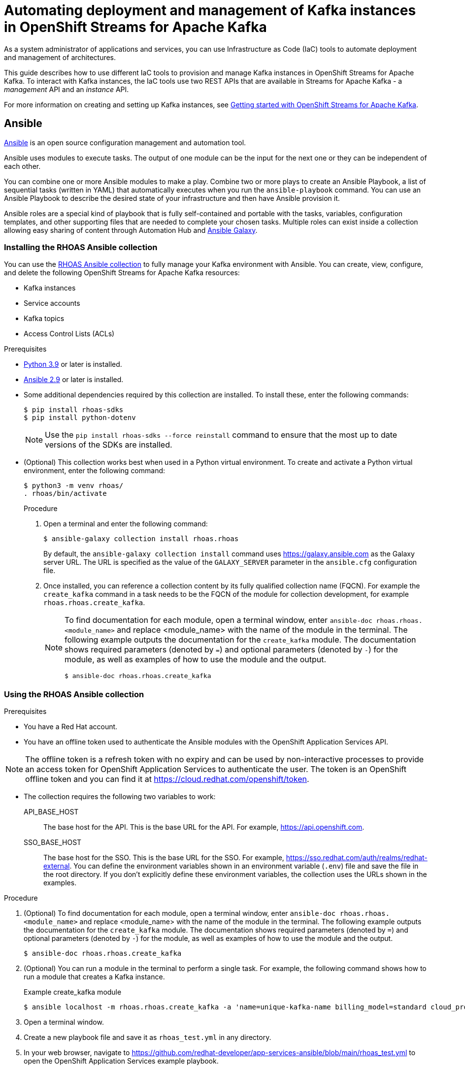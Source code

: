 ////
START GENERATED ATTRIBUTES
WARNING: This content is generated by running npm --prefix .build run generate:attributes
////

//All OpenShift Application Services
:org-name: Application Services
:product-long-rhoas: OpenShift Application Services
:community:
:imagesdir: ./images
:property-file-name: app-services.properties
:samples-git-repo: https://github.com/redhat-developer/app-services-guides
:base-url: https://github.com/redhat-developer/app-services-guides/tree/main/docs/
:sso-token-url: https://sso.redhat.com/auth/realms/redhat-external/protocol/openid-connect/token
:cloud-console-url: https://console.redhat.com/
:service-accounts-url: https://console.redhat.com/application-services/service-accounts

//to avoid typos
:openshift: OpenShift
:openshift-dedicated: OpenShift Dedicated

//OpenShift Application Services CLI
:base-url-cli: https://github.com/redhat-developer/app-services-cli/tree/main/docs/
:command-ref-url-cli: commands
:installation-guide-url-cli: rhoas/rhoas-cli-installation/README.adoc
:service-contexts-url-cli: rhoas/rhoas-service-contexts/README.adoc

//OpenShift Streams for Apache Kafka
:product-long-kafka: OpenShift Streams for Apache Kafka
:product-kafka: Streams for Apache Kafka
:product-version-kafka: 1
:service-url-kafka: https://console.redhat.com/application-services/streams/
:getting-started-url-kafka: kafka/getting-started-kafka/README.adoc
:kafka-bin-scripts-url-kafka: kafka/kafka-bin-scripts-kafka/README.adoc
:kafkacat-url-kafka: kafka/kcat-kafka/README.adoc
:quarkus-url-kafka: kafka/quarkus-kafka/README.adoc
:nodejs-url-kafka: kafka/nodejs-kafka/README.adoc
:getting-started-rhoas-cli-url-kafka: kafka/rhoas-cli-getting-started-kafka/README.adoc
:topic-config-url-kafka: kafka/topic-configuration-kafka/README.adoc
:consumer-config-url-kafka: kafka/consumer-configuration-kafka/README.adoc
:access-mgmt-url-kafka: kafka/access-mgmt-kafka/README.adoc
:metrics-monitoring-url-kafka: kafka/metrics-monitoring-kafka/README.adoc
:service-binding-url-kafka: kafka/service-binding-kafka/README.adoc
:message-browsing-url-kafka: kafka/message-browsing-kafka/README.adoc

//OpenShift Service Registry
:product-long-registry: OpenShift Service Registry
:product-registry: Service Registry
:registry: Service Registry
:product-version-registry: 1
:service-url-registry: https://console.redhat.com/application-services/service-registry/
:getting-started-url-registry: registry/getting-started-registry/README.adoc
:quarkus-url-registry: registry/quarkus-registry/README.adoc
:getting-started-rhoas-cli-url-registry: registry/rhoas-cli-getting-started-registry/README.adoc
:access-mgmt-url-registry: registry/access-mgmt-registry/README.adoc
:content-rules-registry: https://access.redhat.com/documentation/en-us/red_hat_openshift_service_registry/1/guide/9b0fdf14-f0d6-4d7f-8637-3ac9e2069817[Supported Service Registry content and rules]
:service-binding-url-registry: registry/service-binding-registry/README.adoc

//OpenShift Connectors
:connectors: Connectors
:product-long-connectors: OpenShift Connectors
:product-connectors: Connectors
:product-version-connectors: 1
:service-url-connectors: https://console.redhat.com/application-services/connectors
:getting-started-url-connectors: connectors/getting-started-connectors/README.adoc
:getting-started-rhoas-cli-url-connectors: connectors/rhoas-cli-getting-started-connectors/README.adoc

//OpenShift API Designer
:product-long-api-designer: OpenShift API Designer
:product-api-designer: API Designer
:product-version-api-designer: 1
:service-url-api-designer: https://console.redhat.com/application-services/api-designer/
:getting-started-url-api-designer: api-designer/getting-started-api-designer/README.adoc

//OpenShift API Management
:product-long-api-management: OpenShift API Management
:product-api-management: API Management
:product-version-api-management: 1
:service-url-api-management: https://console.redhat.com/application-services/api-management/

////
END GENERATED ATTRIBUTES
////

[id="chap-using-iac-tools"]
= Automating deployment and management of Kafka instances in {product-long-kafka}
ifdef::context[:parent-context: {context}]
:context: using-iac-tools

[role="_abstract"]
As a system administrator of applications and services, you can use Infrastructure as Code (IaC) tools to automate deployment and management of architectures.

This guide describes how to use different IaC tools to provision and manage Kafka instances in {product-long-kafka}. To interact with Kafka instances, the IaC tools use two REST APIs that are available in {product-kafka} - a _management_ API and an _instance_ API.

ifndef::community[]
For more information about these APIs, see https://access.redhat.com/documentation/en-us/red_hat_openshift_application_services/1/guide/2409253a-45ee-470e-bdc9-5db4bfcf9d0f.
endif::[]

For more information on creating and setting up Kafka instances, see {base-url}{getting-started-url-kafka}[Getting started with {product-long-kafka}^].


//Additional line break to resolve mod docs generation error

[id="con-ansible_{context}"]
== Ansible

[role="_abstract"]
https://www.ansible.com/overview/how-ansible-works[Ansible^] is an open source configuration management and automation tool.

Ansible uses modules to execute tasks. The output of one module can be the input for the next one or they can be independent of each other.

You can combine one or more Ansible modules to make a play. Combine two or more plays to create an Ansible Playbook, a list of sequential tasks (written in YAML) that automatically executes when you run the `ansible-playbook` command. You can use an Ansible Playbook to describe the desired state of your infrastructure and then have Ansible provision it.

Ansible roles are a special kind of playbook that is fully self-contained and portable with the tasks, variables, configuration templates, and other supporting files that are needed to complete your chosen tasks. Multiple roles can exist inside a collection allowing easy sharing of content through Automation Hub and https://galaxy.ansible.com[Ansible Galaxy^].

//Additional line break to resolve mod docs generation error

[id="proc-install-rhoas-ansible-collection_{context}"]
=== Installing the RHOAS Ansible collection

[role="_abstract"]
You can use the https://galaxy.ansible.com/rhoas/rhoas[RHOAS Ansible collection] to fully manage your Kafka environment with Ansible. You can create, view, configure, and delete the following {product-long-kafka} resources:

* Kafka instances
* Service accounts
* Kafka topics
* Access Control Lists (ACLs)

.Prerequisites

* https://www.python.org/downloads/[Python 3.9^] or later is installed.
* https://docs.ansible.com/ansible/latest/installation_guide/intro_installation.html?extIdCarryOver=true&sc_cid=701f2000001Css5AAC[Ansible 2.9^] or later is installed.
* Some additional dependencies required by this collection are installed. To install these, enter the following commands:
+
[source,shell]
----
$ pip install rhoas-sdks
$ pip install python-dotenv
----
NOTE: Use the `pip install rhoas-sdks --force reinstall` command to ensure that the most up to date versions of the SDKs are installed.
+

* (Optional) This collection works best when used in a Python virtual environment. To create and activate a Python virtual environment, enter the following command:
+
[source,shell]
----
$ python3 -m venv rhoas/
. rhoas/bin/activate
----
+

.Procedure

. Open a terminal and enter the following command:
+
[source,shell]
----
$ ansible-galaxy collection install rhoas.rhoas
----
+
By default, the `ansible-galaxy collection install` command uses https://galaxy.ansible.com as the Galaxy server URL. The URL is specified as the value of the `GALAXY_SERVER` parameter in the `ansible.cfg` configuration file.
. Once installed, you can reference a collection content by its fully qualified collection name (FQCN). For example the `create_kafka` command in a task needs to be the FQCN of the module for collection development, for example
`rhoas.rhoas.create_kafka`.
+
[NOTE]
====
To find documentation for each module, open a terminal window, enter `ansible-doc rhoas.rhoas.<module_name>` and replace <module_name> with the name of the module in the terminal. The following example outputs the documentation for the `create_kafka` module. The documentation shows required parameters (denoted by `=`) and optional parameters (denoted by `-`) for the module, as well as examples of how to use the module and the output.

[source,shell]
----
$ ansible-doc rhoas.rhoas.create_kafka
----
====

[id="proc-using-rhoas-ansible-collection_{context}"]
=== Using the RHOAS Ansible collection

.Prerequisites
* You have a Red Hat account.
* You have an offline token used to authenticate the Ansible modules with the {product-long-rhoas} API.

[NOTE]
The offline token is a refresh token with no expiry and can be used by non-interactive processes to provide an access token for {product-long-rhoas} to authenticate the user. The token is an OpenShift offline token and you can find it at https://cloud.redhat.com/openshift/token.

* The collection requires the following two variables to work:
API_BASE_HOST:: The base host for the API. This is the base URL for the API. For example, https://api.openshift.com.
SSO_BASE_HOST:: The base host for the SSO. This is the base URL for the SSO. For example, https://sso.redhat.com/auth/realms/redhat-external.
You can define the environment variables shown in an environment variable (`.env`) file and save the file in the root directory. If you don't explicitly define these environment variables, the collection uses the URLs shown in the examples.

.Procedure

. (Optional) To find documentation for each module, open a terminal window, enter `ansible-doc rhoas.rhoas.<module_name>` and replace <module_name> with the name of the module in the terminal. The following example outputs the documentation for the `create_kafka` module. The documentation shows required parameters (denoted by `=`) and optional parameters (denoted by `-`) for the module, as well as examples of how to use the module and the output.
+
[source,shell]
----
$ ansible-doc rhoas.rhoas.create_kafka
----
. (Optional) You can run a module in the terminal to perform a single task. For example, the following command shows how to run a module that creates a Kafka instance.
+
.Example create_kafka module
[source,shell]
----
$ ansible localhost -m rhoas.rhoas.create_kafka -a 'name=unique-kafka-name billing_model=standard cloud_provider=aws plan="developer.x1" region="us-east-1" openshift_offline_token=<OFFLINE_TOKEN>'
----

+
. Open a terminal window.
. Create a new playbook file and save it as `rhoas_test.yml` in any directory.
. In your web browser, navigate to https://github.com/redhat-developer/app-services-ansible/blob/main/rhoas_test.yml to open the {product-long-rhoas} example playbook.

. Inspect the contents of the example playbook. In particular, observe that the playbook has modules for the following tasks:
+
* Creating and deleting a Kafka instance
* Creating and deleting a service account
* Creating Access Control List (ACL) permission bindings
* Creating, updating, and deleting a topic
+
[NOTE]
The playbook uses your offline token to authenticate with the Kafka Management API. If the token is not passed in as an argument per task, the module attempts to read it from the `_OFFLINE_TOKEN_` environment variable.

+
[NOTE]
====
The example playbook used in this section includes comments that indicate how to directly specify values rather than fetching them dynamically. For example, to specify a Kafka instance ID, a comment in the playbook states that you can include the following line:

[source, subs="+quotes"]
----
kafka_id: __<kafka_id>__
----
====
+
. Click on the copy symbol to copy the contents of the example playbook.
. Open the `rhoas_test.yml` file in your IDE and paste the example into it.
. Configure the `create_kafka_` module to provision a new Kafka instance. The only required fields for this module are the `name`, `billing_model` and `cloud provider` fields. You can specify configuration options such as `billing_cloud_account_id` and the `openshift_offline_token`. All other information for the instance is provided by the Kafka APIs. The default contents of this module in the OpenShift Application Services example playbook are shown below:
+
.Example `create_kafka` module
[source,yaml]
----
- name: Create kafka
    rhoas.rhoas.create_kafka:
      name: "kafka-name"
      instance_type: "x1"
      billing_model: "standard"
      cloud_provider: "aws"
      region: "us-east-1"
      plan: "developer.x1"
      billing_cloud_account_id: "123456789"
      openshift_offline_token: "OPENSHIFT_OFFLINE_TOKEN"
    register:
      kafka_req_resp
----
+
When you run the `create_kafka_` module, Ansible saves the output of that command in a variable in the `register` field. In the preceding example, Ansible saves the created Kafka instance as `_kafka_req_resp_`.

. Configure the `create_service_account` module to create a service account. The only required fields are the `name` and `short description` fields. Ansible populates the generated service account credentials in the `client_id` and `client_secret` fields once it creates the service account.
+
.Example `create_service_account` module
[source,yaml]
----
- name: Create Service Account
    create_service_account:
      name: "service-account-name"
      description: "This is a description of the service account"
      openshift_offline_token: "OPENSHIFT_OFFLINE_TOKEN"
    register:
      srvce_acc_resp_obj
----

. Configure the `create_kafka_acl_binding` module to create an ACL for the service account with some default values, and bind that ACL to the Kafka instance and service account. You can get the Kafka ID from the `_kafka_req_resp_` variable or enter it in the kafka_id field. You can get the service account ID from the `_srvce_acc_resp_obj_` variable. The following list is a description of each field that must have a value in an ACL binding module.
** `resource_name`: the name of resource you want access to. This example uses the name that is passed when creating the topic.
** `resource_type`: The type of resource you want access to. This example uses *Topic*.
** `pattern_type`: The type of pattern of the ACL.
** `operation_type`: The type of operation that is allowed for the given user on this module.
** `permission_type`: Whether permission is given or taken away.
+
.Example `create_kafka_acl_binding` module
[source,yaml]
----
- name: Create kafka ACL Service Binding
    rhoas.rhoas.create_kafka_acl_binding:
      kafka_id: "{{ kafka_req_resp.kafka_id }}"
      # To hardcode the kafka_id, uncomment and use the following line:
      # kafka_id: "KAFKA_ID"
      principal: " {{ srvce_acc_resp_obj['client_id'] }}"
      # To hardcode the principal_id, uncomment and use the following line:
      # principal: "PRINCIPAL_ID"
      resource_name: "topic-name"
      resource_type: "Topic"
      pattern_type: "PREFIXED"
      operation_type: "all"
      permission_type: "allow"
      openshift_offline_token: "OPENSHIFT_OFFLINE_TOKEN"
    register: kafka_acl_resp

----

. Configure the `create_kafka_topic` module to create a Kafka topic. The `kafka_id` field is a required field.
+
.Example `create_kafka_topic` module
[source,yaml]
----
- name: Create Kafka Topic
    create_kafka_topic:
      topic_name: "kafka-topic-name"
      kafka_id: "{{ kafka_req_resp.id }}"
      # To hardcode the kafka_id, uncomment and use the following line:
      # kafka_id: "KAFKA_ID"
      partitions: 1
      retention_period_ms: "86400000"
      retention_size_bytes: "1073741824"
      cleanup_policy: "compact"
      openshift_offline_token: "OPENSHIFT_OFFLINE_TOKEN"
    register:
      create_topic_res_obj
----
+
. Update the configuration of the first topic using the `update_kafka_topic` module. In the following example, the cleanup policy has been updated from compact to delete by replacing `"compact"` with `"delete"` in the `cleanup_policy` field. You can also update the `retention_period_ms` and `retention_size_bytes` fields.
+
.Example `update_kafka_topic` module
[source,yaml]
----
- name: Update Kafka Topic
    update_kafka_topic:
      topic_name: "kafka-topic-name"
      kafka_id: "{{ kafka_req_resp.id }}"
      # To hardcode the kafka_id, uncomment and use the following line:
      # kafka_id: "KAFKA_ID"
      partitions: 1
      retention_period_ms: "86400000"
      retention_size_bytes: "1073741824"
      cleanup_policy: "delete"
      openshift_offline_token: "OPENSHIFT_OFFLINE_TOKEN"
    register:
      update_topic_res_obj
----
+

. Configure the `delete_kafka_topic` module to delete both created topics.
+
.Example `delete_kafka_topic` module
[source,yaml]
----
- name: Delete Kafka Topic
   rhoas.rhoas.delete_kafka_topic:
     topic_name: "KAFKA_TOPIC_NAME"
      kafka_id: "{{ kafka_req_resp_obj['kafka_id'] }}"
      # To hardcode the kafka_id, uncomment and use the following line:
      # kafka_id: "KAFKA_ID"
     openshift_offline_token: "OPENSHIFT_OFFLINE_TOKEN"
----

. Configure the `delete_service_account_by_id` module to delete the service account.
+
.Example `delete_service_account_by_id` module
[source,yaml]
----
- name: Delete Service Account
   rhoas.rhoas.delete_service_account_by_id:
   # service_account_id: "service_account_id"
  service_account_id: "{{ srvce_acc_resp_obj['client_id'] }}"

  # openshift_offline_token: "OFFLINE_TOKEN"
----

. Deprovision and delete the {product-kafka} instance using the `delete_kafka_by_id` module.
+
.Example `delete_kafka_by_id` module
[source]
----
- name: Delete kafka instance by ID
    rhoas.rhoas.delete_kafka_by_id:
     kafka_id: "{{ kafka_req_resp_obj['kafka_id'] }}"
     openshift_offline_token: "offline_token"
----
. Save your changes.
. Open a terminal and enter the following command to run the example `rhoas_test` playbook:
+
[source, shell]
----
$ ansible-playbook rhoas_test.yml
----

As the playbook example used in this guide is intended to test the resources, it deletes all created resources when run. Therefore, some alteration of the playbook is necessary to keep the resources. For more information on writing playbooks, see the https://docs.ansible.com/ansible/latest/user_guide/playbooks_best_practices.html#playbooks-tips-and-tricks[Ansible documentation].

[id="con-terraform_{context}"]
== Terraform

link:https://www.terraform.io/[HashiCorp Terraform^] is an Infrastructure as Code tool that lets you build, change, and version infrastructure safely and efficiently through human-readable configuration files that you can version, reuse, and share. You can then use a consistent workflow to provision and manage all of your infrastructure throughout its lifecycle.

The link:https://registry.terraform.io/providers/redhat-developer/rhoas/latest[RHOAS Terraform^] provider is available in the official link:https://www.terraform.io/[Terraform provider registry^] and includes resources to interact with {product-long-rhoas}.

You can fully manage your Kafka environment through your Terraform system using the RHOAS Terraform provider. You can create, view, configure, deploy, and delete the following {product-kafka} resources:

* Kafka instances
* Service accounts
* Kafka topics
* Access Control Lists (ACLs)


[id="proc-install-rhoas-terraform-provider_{context}"]
=== Installing the RHOAS Terraform provider

.Prerequisites
* You have a Red Hat account.
* https://www.terraform.io/downloads[Terraform^] v1.3.4 or later is installed.

.Procedure
. In your web browser, open the RHOAS Terraform provider at https://registry.terraform.io/providers/redhat-developer/rhoas/latest.
. In the upper-right corner of Terraform Registry, click *Use Provider*.
+
A pane opens that shows the configuration you need to use the RHOAS Terraform provider.
. In the pane that opened, copy the configuration shown. The following lines show an example of the configuration.
+

.Example RHOAS provider configuration
[source,shell]
----
$ terraform {
  required_providers {
    rhoas = {
      source = "redhat-developer/rhoas"
      version = "0.4.0-alpha1"
    }
  }
}

provider "rhoas" {
  #configuration options
}
----

. In your IDE, open a new file and paste the configuration you copied. You can specify configuration options in the provider settings.
+

. Save the file as a Terraform configuration (`main.tf`) file in a directory called `Terraform`.
. Open a terminal and navigate to the Terraform directory.
+
[source,shell]
----
$ cd Terraform
----
. Enter the following command. This command initializes the working directory containing Terraform configuration files and installs any required plug-ins.
+
[source,shell]
----
$ terraform init
----
When the Terraform provider has been initialized, you see a confirmation message.

[id="proc-using-terraform_{context}"]
=== Using the RHOAS Terraform provider

Resources are the most important element in the Terraform language. Each resource block in a Terraform provider describes one or more infrastructure objects. For {product-long-kafka}, such infrastructure objects might include Kafka instances, service accounts, Access Control Lists (ACLs), and topics. The procedure that followS show what resources you can add to your Terraform configuration file to create a Kafka instance and its associated resources such as service accounts and topics.

.Prerequisites

* You have a Red Hat account.
* You have an offline token that authenticates the Terraform resources with the OpenShift Application Services API.

[NOTE]
====
The offline token is a refresh token with no expiry and can be used by non-interactive processes to provide an access token for {product-long-rhoas} to authenticate the user. The token is an OpenShift offline token and you can find it at https://cloud.redhat.com/openshift/token. As the offline token is a sensitive value that varies between environments it is best specified as an `_OFFLINE_TOKEN_` environment variable when running `terraform apply` in a terminal. To set this environment variable, enter the following command in a terminal window, replacing <offline_token> with the value of the offline token:
[source, subs="+quotes"]
----
export OFFLINE_TOKEN=<offline_token>
----
====

.Procedure

. Open the `main.tf` file in your IDE for editing.
. Enter the example rhoas_kafka resource. This example uses the `"my-instance"`  identifier and creates a Kafka instance called `my-instance`. The only required fields are the `name`, `billing_model` and `plan` fields. The following values are set by default when you run `terraform apply`.
+
.. `cloud provider`
.. `region`
+
All other information for the instance is provided by the Kafka APIs. The generated bootstrap server displays in the terminal as an output.
+
.Example `rhoas_kafka` resource
[source]
----
resource "rhoas_kafka" "my-instance" {
  name = "my-instance"
  plan = "developer.x1"
  billing_model = "standard"
}
  output "bootstrap_server_my-instance" {
    value = rhoas_kafka.my-instance.bootstrap_server_host
}

----
. After creating your Kafka instance, you create a service account. To connect your applications or services to a Kafka instance in {product-kafka}, you must first create a service account with credentials. In the `main.tf` file, enter the example `rhoas_service_account` resource to create a service account. This example uses the `"my-service-account"` identifier and creates a service account called my-service-account. The generated client ID displays in the terminal as an output.
+

.Example `rhoas_service_account` resource
[source]
----
resource "rhoas_service_account" "my-service-account" {
  name        = "my-service-account"
  description = "<description of service account>"
}

output "client_id" {
  value = rhoas_service_account.my-service-account.client_id
}

output "client_secret" {
  value     = rhoas_service_account.my-service-account.client_secret
  sensitive = true
}
----
+
The values for the client ID and client secret will be set owhen you run `terraform apply`.
. Enter the example `rhoas_topic` resource to create a Kafka topic with default values. This example uses the `topic` identifier and creates the `my-topic` Kafka topic. As you have already created the Kafka instance, Terraform can check dependencies for this new topic resource and knows the Kafka ID when you run this example resource.
+
.Example `rhoas_topic` resource with default values
[source]
----
resource "rhoas_topic" "topic" {
		name = "my-topic"
		partitions = 1
		kafka_id = rhoas_kafka.instance.id
	}

----
+
. Enter the `rhoas_acl` resource to create an ACL binding. This example uses the `"acl"` identifier. The following list is a description of each field in an ACL binding resource.

* `resource_type`: The type of resource you want access to. This example uses *“TOPIC”*.
* `resource_name`: the name of resource you want access to. This example uses the name that is passed when creating the topic.
* `principal`: the user that this binding applies to. This example uses the service account client ID.
* `operation_type`: The type of operation that is allowed for the given user on this resource.
* `permission_type`: Whether permission is given or taken away.

+
.Example `ACL binding` resource
[source]
----
resource "rhoas_acl" "acl" {
  kafka_id = rhoas_kafka.instance.id
  resource_type = "TOPIC"
  resource_name = "my-topic"
  pattern_type = "LITERAL"
  principal = rhoas_service_account.my-service-account.client_id
  operation_type = "ALL"
  permission_type = "ALLOW"
}

----
. Save your changes.
. Open a terminal window and enter the following command:
+
[source,shell]
----
$ terraform init
----
. Enter the following command:
+
[source,shell]
----
$ terraform apply
----
. Terraform displays a message that `rhoas_kafka.my-instance`, `rhoas_acl.acl`,`rhoas_service_account.my-service-account`, and `rhoas_acl.acl` will be created and displays all the field values for each resources, including fields that will be known after apply such as `client_id` and `client_secret`.
When you're ready to create your instance, service account, topic, and set your permissions, type *Yes*.
+
Running `terraform apply` also creates the Terraform state file. Terraform logs information about the resources it has created in this state file. This allows Terraform to know which resources are under its control and when to update and destroy them. The Terraform state file is named `terraform.tfstate` by default and is kept in the same directory where Terraform is run. Sensitive information such as the offline token, client ID, and client secret can be found in the `terraform.tfstate` file. Running `terraform apply` updates this file.
. Verify that the instance, service account, and topic have been created in the *Kafka Instances* and *Service Accounts* pages of the {product-kafka} {service-url-kafka}[web console^].
. (Optional) To delete the created resources, enter the following command:
+
[source,shell]
----
$ terraform destroy
----

[id="con-data-sources_{context}"]
=== Data Sources

[role="_abstract"]
In Terraform, you can use data sources to obtain information about resources external to Terraform, defined by another separate Terraform configuration, or modified by functions using the data block. Apply data sources in the same way that you add resources to the configuration file. The following `rhoas_kafkas` data source example provides a list of the Kafka instances accessible to your organization in {product-long-kafka}.

.Example `rhoas_kafkas` data source
[source]
----
terraform {
  required_providers {
    rhoas = {
      source  = "registry.terraform.io/redhat-developer/rhoas"
      version = "0.3"
    }
  }
}

provider "rhoas" {}

data "rhoas_kafkas" "all" {
}

output "all_kafkas" {
  value = data.rhoas_kafkas.all
}
----

[role="_additional-resources"]
== Additional resources
* {base-url}{getting-started-url-kafka}[Getting started with {product-long-kafka}^]
* https://access.redhat.com/documentation/en-us/red_hat_openshift_streams_for_apache_kafka/1/guide/7d28aec8-e146-44db-a4a5-fafc1f426ca5[Configuring topics in {product-long-kafka}^]
* {base-url}{getting-started-url-kafka}[Getting started with {product-long-kafka}^]
* {base-url}{access-mgmt-url-kafka}[Managing account access in {product-long-kafka}^]

ifdef::parent-context[:context: {parent-context}]
ifndef::parent-context[:!context:]
